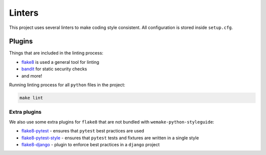 Linters
=======

This project uses several linters to make coding style consistent.
All configuration is stored inside ``setup.cfg``.


Plugins
-------

Things that are included in the linting process:

- `flake8 <http://flake8.pycqa.org/>`_ is used a general tool for linting
- `bandit <https://github.com/PyCQA/bandit>`_ for static security checks
- and more!

Running linting process for all ``python`` files in the project:

.. code:: bash

  make lint

Extra plugins
~~~~~~~~~~~~~

We also use some extra plugins for ``flake8``
that are not bundled with ``wemake-python-styleguide``:

- `flake8-pytest <https://github.com/vikingco/flake8-pytest>`_ - ensures that ``pytest`` best practices are used
- `flake8-pytest-style <https://github.com/m-burst/flake8-pytest-style>`_ - ensures that ``pytest`` tests and fixtures are written in a single style
- `flake8-django <https://github.com/rocioar/flake8-django>`_ - plugin to enforce best practices in a ``django`` project
